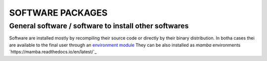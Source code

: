 SOFTWARE PACKAGES
=================

General software / software to install other softwares
------------------------------------------------------

Software are installed mostly by recompiling their source code or directly
by their binary distribution. In botha cases thei are available to the 
final user through an `environment module <https://modules.readthedocs.io/en/latest/>`_
They can be also installed as *mamba* environments `https://mamba.readthedocs.io/en/latest/`_
